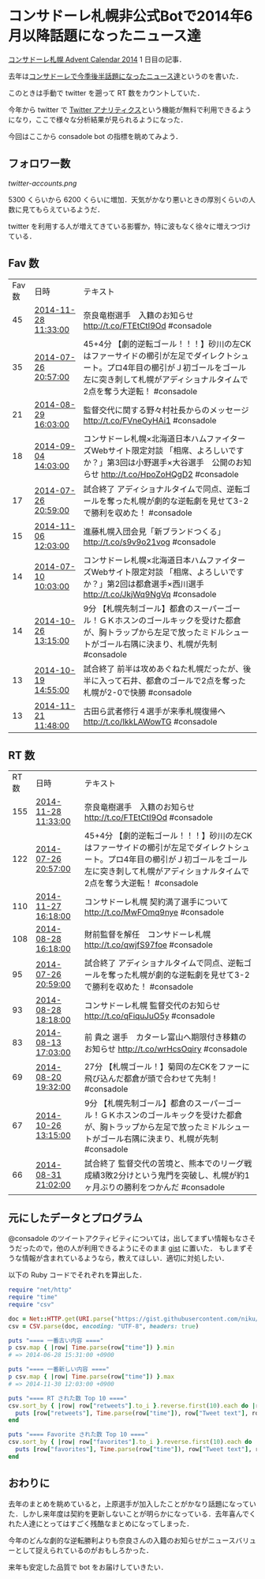 * コンサドーレ札幌非公式Botで2014年6月以降話題になったニュース達

[[http://www.adventar.org/calendars/406][コンサドーレ札幌 Advent Calendar 2014]] 1 日目の記事．

去年は[[http://niku.name/articles/2013/12/01/%E3%82%B3%E3%83%B3%E3%82%B5%E3%83%89%E3%83%BC%E3%83%AC%E3%81%A7%E4%BB%8A%E5%AD%A3%E5%BE%8C%E5%8D%8A%E8%A9%B1%E9%A1%8C%E3%81%AB%E3%81%AA%E3%81%A3%E3%81%9F%E3%83%8B%E3%83%A5%E3%83%BC%E3%82%B9%E9%81%94][コンサドーレで今季後半話題になったニュース達]]というのを書いた．

このときは手動で twitter を遡って RT 数をカウントしていた．

今年から twitter で [[https://analytics.twitter.com/about][Twitter アナリティクス]]という機能が無料で利用できるようになり，ここで様々な分析結果が見られるようになった．

今回はここから consadole bot の指標を眺めてみよう．

** フォロワー数

[[twitter-accounts.png]]

5300 くらいから 6200 くらいに増加．天気がかなり悪いときの厚別くらいの人数に見てもらえているようだ．

twitter を利用する人が増えてきている影響か，特に波もなく徐々に増えつづけている．

** Fav 数

| Fav 数 | 日時                | テキスト                                                                                                                                                                                           |
|     45 | [[https://twitter.com/consadole/status/538158609733918720][2014-11-28 11:33:00]] | 奈良竜樹選手　入籍のお知らせ http://t.co/FTEtCtI9Od #consadole                                                                                                                                     |
|     35 | [[https://twitter.com/consadole/status/493002252424982531][2014-07-26 20:57:00]] | 45+4分 【劇的逆転ゴール！！！】砂川の左CKはファーサイドの櫛引が左足でダイレクトシュート。プロ4年目の櫛引がＪ初ゴールをゴール左に突き刺して札幌がアディショナルタイムで2点を奪う大逆転！ #consadole |
|     21 | [[https://twitter.com/consadole/status/505249264402829312][2014-08-29 16:03:00]] | 監督交代に関する野々村社長からのメッセージ http://t.co/FVneOyHAi1 #consadole                                                                                                                       |
|     18 | [[https://twitter.com/consadole/status/507393390632136704][2014-09-04 14:03:00]] | コンサドーレ札幌×北海道日本ハムファイターズWebサイト限定対談 「相席、よろしいですか？」第3回は小野選手×大谷選手　公開のお知らせ http://t.co/HpoZoHQgD2 #consadole                                |
|     17 | [[https://twitter.com/consadole/status/493002759226937345][2014-07-26 20:59:00]] | 試合終了 アディショナルタイムで同点、逆転ゴールを奪った札幌が劇的な逆転劇を見せて3-2で勝利を収めた！ #consadole                                                                                    |
|     15 | [[https://twitter.com/consadole/status/530193623623557121][2014-11-06 12:03:00]] | 進藤札幌入団会見「新ブランドつくる」 http://t.co/s9v9o21vog #consadole                                                                                                                             |
|     14 | [[https://twitter.com/consadole/status/487039271744720896][2014-07-10 10:03:00]] | コンサドーレ札幌×北海道日本ハムファイターズWebサイト限定対談 「相席、よろしいですか？」第2回は都倉選手×西川選手 http://t.co/JkjWq9NgVq #consadole                                                |
|     14 | [[https://twitter.com/consadole/status/526225485093543936][2014-10-26 13:15:00]] | 9分 【札幌先制ゴール】都倉のスーパーゴール！ＧＫホスンのゴールキックを受けた都倉が、胸トラップから左足で放ったミドルシュートがゴール右隅に決まり、札幌が先制 #consadole                            |
|     13 | [[https://twitter.com/consadole/status/523714115596853249][2014-10-19 14:55:00]] | 試合終了 前半は攻めあぐねた札幌だったが、後半に入って石井、都倉のゴールで2点を奪った札幌が2-0で快勝 #consadole                                                                                     |
|     13 | [[https://twitter.com/consadole/status/535625667681865728][2014-11-21 11:48:00]] | 古田ら武者修行４選手が来季札幌復帰へ http://t.co/IkkLAWowTG #consadole                                                                                                                             |

** RT 数

| RT数 | 日時                | テキスト                                                                                                                                                                                           |
|  155 | [[https://twitter.com/consadole/status/538158609733918720][2014-11-28 11:33:00]] | 奈良竜樹選手　入籍のお知らせ http://t.co/FTEtCtI9Od #consadole                                                                                                                                     |
|  122 | [[https://twitter.com/consadole/status/493002252424982531][2014-07-26 20:57:00]] | 45+4分 【劇的逆転ゴール！！！】砂川の左CKはファーサイドの櫛引が左足でダイレクトシュート。プロ4年目の櫛引がＪ初ゴールをゴール左に突き刺して札幌がアディショナルタイムで2点を奪う大逆転！ #consadole |
|  110 | [[https://twitter.com/consadole/status/537867948929454080][2014-11-27 16:18:00]] | コンサドーレ札幌 契約満了選手について http://t.co/MwFOmq9nye #consadole                                                                                                                            |
|  108 | [[https://twitter.com/consadole/status/504890655533826048][2014-08-28 16:18:00]] | 財前監督を解任　コンサドーレ札幌 http://t.co/qwjfS97foe #consadole                                                                                                                                 |
|   95 | [[https://twitter.com/consadole/status/493002759226937345][2014-07-26 20:59:00]] | 試合終了 アディショナルタイムで同点、逆転ゴールを奪った札幌が劇的な逆転劇を見せて3-2で勝利を収めた！ #consadole                                                                                    |
|   93 | [[https://twitter.com/consadole/status/504920848558329856][2014-08-28 18:18:00]] | コンサドーレ札幌 監督交代のお知らせ http://t.co/qFiquJuO5y #consadole                                                                                                                              |
|   83 | [[https://twitter.com/consadole/status/499466156466384897][2014-08-13 17:03:00]] | 前 貴之 選手　カターレ富山へ期限付き移籍のお知らせ http://t.co/wrHcsOqiry #consadole                                                                                                               |
|   69 | [[https://twitter.com/consadole/status/502040410626084864][2014-08-20 19:32:00]] | 27分 【札幌ゴール！】菊岡の左CKをファーに飛び込んだ都倉が頭で合わせて先制！ #consadole                                                                                                             |
|   67 | [[https://twitter.com/consadole/status/526225485093543936][2014-10-26 13:15:00]] | 9分 【札幌先制ゴール】都倉のスーパーゴール！ＧＫホスンのゴールキックを受けた都倉が、胸トラップから左足で放ったミドルシュートがゴール右隅に決まり、札幌が先制 #consadole                            |
|   66 | [[https://twitter.com/consadole/status/506049264695275520][2014-08-31 21:02:00]] | 試合終了 監督交代の苦境と、熊本でのリーグ戦成績3敗2分けという鬼門を突破し、札幌が約1ヶ月ぶりの勝利をつかんだ #consadole                                                                            |

** 元にしたデータとプログラム

@consadole のツイートアクティビティについては，出してまずい情報もなさそうだったので，他の人が利用できるようにそのまま [[https://gist.github.com/niku/b41ea05206bd01aaf704][gist]] に置いた．
もしまずそうな情報が含まれているようなら，教えてほしい．適切に対処したい．

以下の Ruby コードでそれぞれを算出した．

#+begin_src ruby
require "net/http"
require "time"
require "csv"

doc = Net::HTTP.get(URI.parse("https://gist.githubusercontent.com/niku/b41ea05206bd01aaf704/raw/0dd6457074a5c4342e154cd349b4966a28a451a9/tweet_activity_metrics-2014.csv"))
csv = CSV.parse(doc, encoding: "UTF-8", headers: true)

puts "==== 一番古い内容 ===="
p csv.map { |row| Time.parse(row["time"]) }.min
# => 2014-06-28 15:31:00 +0900

puts "==== 一番新しい内容 ===="
p csv.map { |row| Time.parse(row["time"]) }.max
# => 2014-11-30 12:03:00 +0900

puts "==== RT された数 Top 10 ===="
csv.sort_by { |row| row["retweets"].to_i }.reverse.first(10).each do |row|
  puts [row["retweets"], Time.parse(row["time"]), row["Tweet text"], row["Tweet permalink"]].join(",")
end

puts "==== Favorite された数 Top 10 ===="
csv.sort_by { |row| row["favorites"].to_i }.reverse.first(10).each do |row|
  puts [row["favorites"], Time.parse(row["time"]), row["Tweet text"], row["Tweet permalink"]].join(",")
end
#+end_src

** おわりに

去年のまとめを眺めていると，上原選手が加入したことがかなり話題になっていた．しかし来年度は契約を更新しないことが明らかになっている．去年喜んでくれた人達にとってはすごく残酷なまとめになってしまった．

今年のどんな劇的な逆転勝利よりも奈良さんの入籍のお知らせがニュースバリューとして捉えられているのがおもしろかった．

来年も安定した品質で bot をお届けしていきたい．
